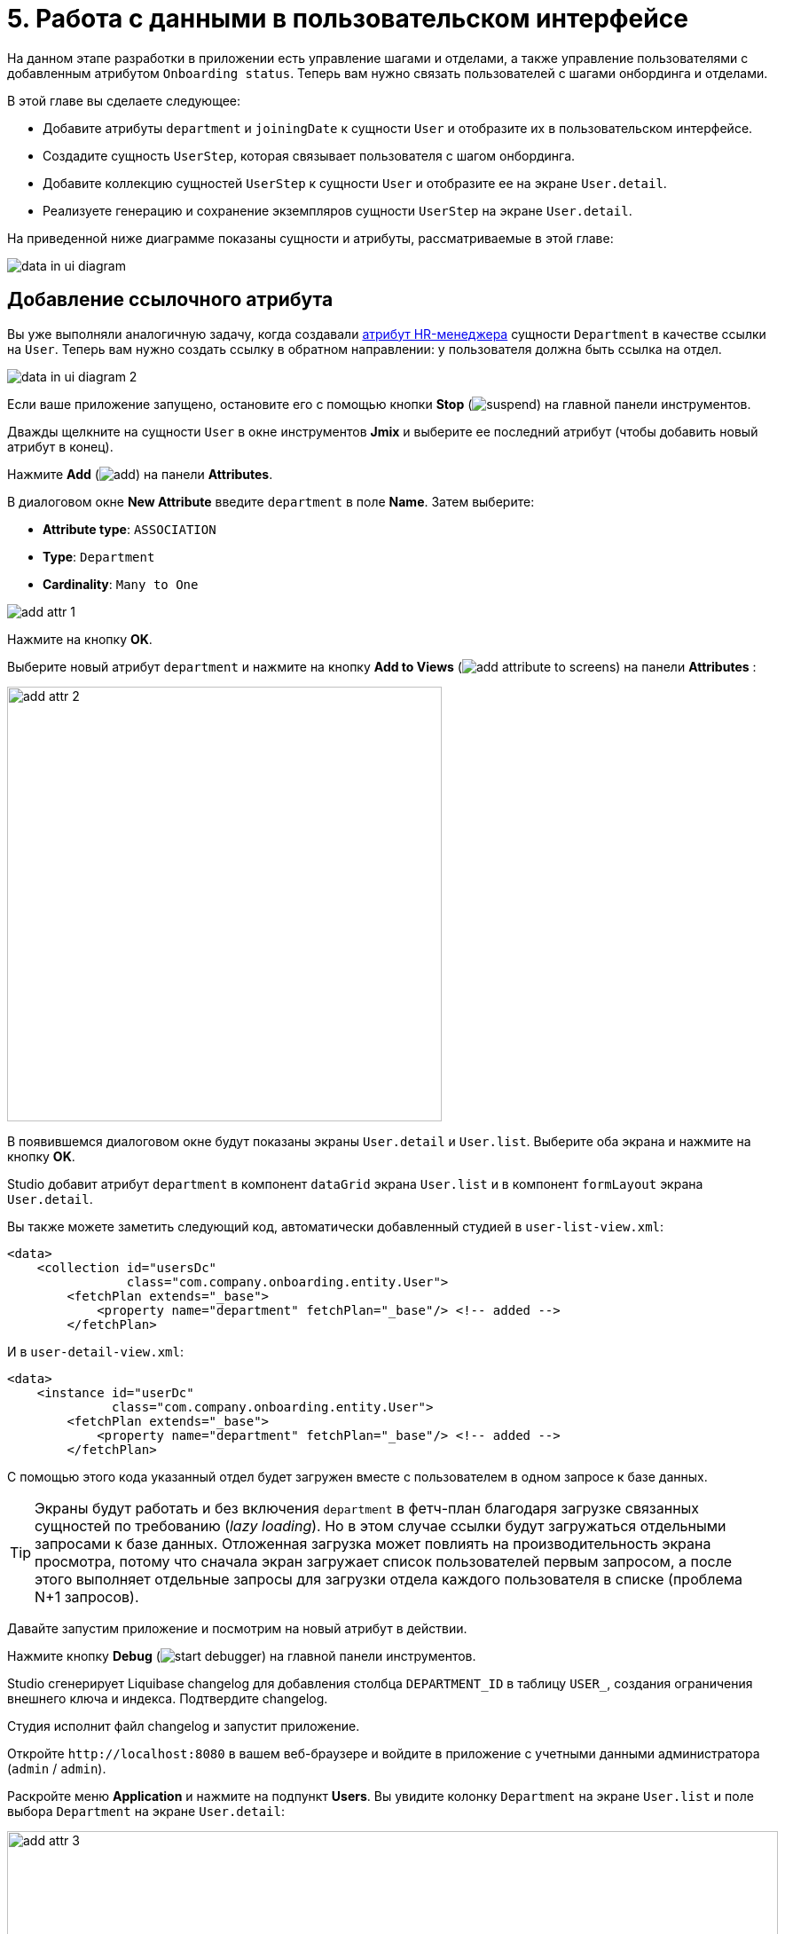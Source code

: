 = 5. Работа с данными в пользовательском интерфейсе

На данном этапе разработки в приложении есть управление шагами и отделами, а также управление пользователями с добавленным атрибутом `Onboarding status`. Теперь вам нужно связать пользователей с шагами онбординга и отделами.

В этой главе вы сделаете следующее:

* Добавите атрибуты `department` и `joiningDate` к сущности `User` и отобразите их в пользовательском интерфейсе.

* Создадите сущность `UserStep`, которая связывает пользователя с шагом онбординга.

* Добавите коллекцию сущностей `UserStep` к сущности `User` и отобразите ее на экране `User.detail`.

* Реализуете генерацию и сохранение экземпляров сущности `UserStep` на экране `User.detail`.

На приведенной ниже диаграмме показаны сущности и атрибуты, рассматриваемые в этой главе:

image::data-in-ui/data-in-ui-diagram.svg[align="center"]

[[ref-attr]]
== Добавление ссылочного атрибута

Вы уже выполняли аналогичную задачу, когда создавали xref:references.adoc#create-reference-attr[атрибут HR-менеджера] сущности `Department` в качестве ссылки на `User`. Теперь вам нужно создать ссылку в обратном направлении: у пользователя должна быть ссылка на отдел.

image::data-in-ui/data-in-ui-diagram-2.svg[align="center"]

Если ваше приложение запущено, остановите его с помощью кнопки *Stop* (image:common/suspend.svg[]) на главной панели инструментов.

Дважды щелкните на сущности `User` в окне инструментов *Jmix* и выберите ее последний атрибут (чтобы добавить новый атрибут в конец).

Нажмите *Add* (image:common/add.svg[]) на панели *Attributes*.

В диалоговом окне *New Attribute* введите `department` в поле *Name*. Затем выберите:

* *Attribute type*: `ASSOCIATION`
* *Type*: `Department`
* *Cardinality*: `Many to One`

image::data-in-ui/add-attr-1.png[align="center"]

Нажмите на кнопку *OK*.

Выберите новый атрибут `department` и нажмите на кнопку *Add to Views* (image:common/add-attribute-to-screens.svg[]) на панели *Attributes* :

image::data-in-ui/add-attr-2.png[align="center", width="490"]

В появившемся диалоговом окне будут показаны экраны `User.detail` и `User.list`. Выберите оба экрана и нажмите на кнопку *OK*.

Studio добавит атрибут `department` в компонент `dataGrid` экрана `User.list` и в компонент `formLayout` экрана `User.detail`.

Вы также можете заметить следующий код, автоматически добавленный студией в `user-list-view.xml`:

[source,xml]
----
<data>
    <collection id="usersDc"
                class="com.company.onboarding.entity.User">
        <fetchPlan extends="_base">
            <property name="department" fetchPlan="_base"/> <!-- added -->
        </fetchPlan>
----

И в `user-detail-view.xml`:

[source,xml]
----
<data>
    <instance id="userDc"
              class="com.company.onboarding.entity.User">
        <fetchPlan extends="_base">
            <property name="department" fetchPlan="_base"/> <!-- added -->
        </fetchPlan>
----

С помощью этого кода указанный отдел будет загружен вместе с пользователем в одном запросе к базе данных.

TIP: Экраны будут работать и без включения `department` в фетч-план благодаря загрузке связанных сущностей по требованию (_lazy loading_). Но в этом случае ссылки будут загружаться отдельными запросами к базе данных. Отложенная загрузка может повлиять на производительность экрана просмотра, потому что сначала экран загружает список пользователей первым запросом, а после этого выполняет отдельные запросы для загрузки отдела каждого пользователя в списке (проблема N+1 запросов).

Давайте запустим приложение и посмотрим на новый атрибут в действии.

Нажмите кнопку *Debug* (image:common/start-debugger.svg[]) на главной панели инструментов.

Studio сгенерирует Liquibase changelog для добавления столбца `DEPARTMENT_ID` в таблицу `USER_`, создания ограничения внешнего ключа и индекса. Подтвердите changelog.

Студия исполнит файл changelog и запустит приложение.

Откройте `++http://localhost:8080++` в вашем веб-браузере и войдите в приложение с учетными данными администратора (`admin` / `admin`).

Раскройте меню *Application* и нажмите на подпункт *Users*. Вы увидите колонку `Department` на экране `User.list` и поле выбора `Department` на экране `User.detail`:

image::data-in-ui/add-attr-3.png[align="center", width="869"]

[[using-dropdown]]
== Использование выпадающего списка для выбора ссылки

По умолчанию Studio генерирует компонент `entityPicker` для выбора ссылок. Вы можете увидеть это на экране `User.detail`. Откройте `user-detail-view.xml` и найдите компонент `entityPicker` внутри компонента `formLayout`:

[source,xml]
----
<layout ...>
    <formLayout id="form" dataContainer="userDc">
        ...
        <entityPicker id="departmentField" property="department">
            <actions>
                <action id="entityLookup" type="entity_lookup"/>
                <action id="entityClear" type="entity_clear"/>
            </actions>
        </entityPicker>
    </formLayout>
----

Этот компонент позволяет вам выбрать связанную сущность на экране списка с фильтрацией, сортировкой и пейджингом. Но когда ожидаемое количество записей относительно невелико (скажем, менее 1000), удобнее выбирать ссылки из простого выпадающего списка.

Давайте изменим экран `User.detail` и используем компонент `entityComboBox` для выбора отдела.

Измените XML-элемент компонента на `entityComboBox` и удалите вложенный элемент `actions`:

[source,xml]
----
<entityComboBox id="departmentField" property="department"/>
----

Переключитесь на запущенное приложение и снова откройте экран деталей пользователя.

Вы увидите, что поле `Department` теперь является выпадающим списком, но он не открывается, даже если вы создали несколько отделов.

image::data-in-ui/dropdown-2.png[align="center", width="430"]

[[options-container]]
=== Создание контейнера данных опций

Давайте предоставим список доступных опций компоненту `entityComboBox`, отображающему ссылку на отдел. Список должен содержать все отделы, упорядоченные по названию.

Нажмите на кнопку *Add Component* на панели действий, выберите раздел *Data components* и дважды щелкните на элементе `Collection`. В окне *Data Container Properties Editor* выберите `Department` в поле *Entity* и нажмите на кнопку *OK*:

image::data-in-ui/options-container-1.gif[align="center"]

Новый элемент `collection` с именем `departmentsDc` будет создан под элементом `data` на панели иерархии *Jmix UI* и в XML:

[source,xml]
----
<data>
    ...
    <collection id="departmentsDc" class="com.company.onboarding.entity.Department">
        <fetchPlan extends="_base"/>
        <loader id="departmentsDl" readOnly="true">
            <query>
                <![CDATA[select e from Department e]]>
            </query>
        </loader>
    </collection>
</data>
----

Этот элемент определяет _контейнер коллекции данных_ и _загрузчик_ для него. Контейнер данных будет содержать список сущностей `Department`, загруженных загрузчиком с указанным запросом.

Вы можете отредактировать запрос прямо в XML или использовать конструктор JPQL. Чтобы открыть конструктор, щелкните по ссылке напротив атрибута `query`, находящейся на панели инспектора *Jmix UI*:

image::data-in-ui/options-container-2.png[align="center",width="365"]

В окне *JPQL Query Designer* перейдите на вкладку *ORDER* и добавьте атрибут `name` в список:

image::data-in-ui/options-container-3.png[align="center"]

Нажмите на кнопку *OK*.

Результирующий запрос в формате XML будет выглядеть следующим образом:

[source,xml]
----
<data>
    ...
    <collection id="departmentsDc" class="com.company.onboarding.entity.Department">
        <fetchPlan extends="_base"/>
        <loader id="departmentsDl" readOnly="true">
            <query>
                <![CDATA[select e from Department e
                order by e.name asc]]>
            </query>
        </loader>
    </collection>
</data>
----

Теперь вам нужно связать компонент `entityComboBox` с контейнером коллекции `departmentsDc`.

Выберите `departmentField` на панели иерархии *Jmix UI*, а затем выберите `departmentsDc` для атрибута `itemsContainer` в панели инспектора:

image::data-in-ui/options-container-4.png[align="center",width="364"]

Переключитесь на запущенное приложение и снова откройте экран редактирования пользователя.

Вы увидите, что в раскрывающемся списке `Department` теперь есть список опций:

image::data-in-ui/dropdown-3.png[align="center", width="438"]

TIP: Компонент `entityComboBox` позволяет пользователю фильтровать опции, вводя текст в поле. Но имейте в виду, что фильтрация выполняется в памяти сервера, и все опции загружаются из базы данных сразу.

[[user-step-entity]]
== Создание сущности UserStep

В этом разделе вы создадите сущность `UserStep`, которая представляет собой шаг онбординга для конкретного пользователя:

image::data-in-ui/data-in-ui-diagram-3.svg[align="center"]

Если ваше приложение запущено, остановите его с помощью кнопки *Stop* (image:common/suspend.svg[]) на главной панели инструментов.

В окне инструментов *Jmix* нажмите *New* (image:common/add.svg[]) -> *JPA Entity* и создайте сущность `UserStep` с чертой *Versioned*, как вы делали xref:references.adoc#create-entity[раньше].

Добавьте следующие атрибуты к новой сущности:

|===
|Name |Attribute type |Type |Cardinality  |Mandatory

|user
|ASSOCIATION
|User
|Many to One
|true

|step
|ASSOCIATION
|Step
|Many to One
|true

|dueDate
|DATATYPE
|LocalDate
|-
|true

|completedDate
|DATATYPE
|LocalDate
|-
|false

|sortValue
|DATATYPE
|Integer
|-
|true

|===

Конечное состояние дизайнера сущностей должно выглядеть следующим образом:

image::data-in-ui/create-user-step-1.png[align="center"]

[[composition-attr]]
== Добавление атрибута-композиции

Рассмотрим взаимосвязь между сущностями `User` и `UserStep`. Экземпляры `UserStep` существуют только в контексте конкретного экземпляра сущности `User` (принадлежат ему). Экземпляр `UserStep` не может сменить своего владельца - это не имеет никакого смысла. Кроме того, ссылок на `UserStep` из других объектов модели данных нет, они полностью инкапсулированы в контексте `User`.

В Jmix такая взаимосвязь называется _композицией_: пользователь (`User`), среди прочих атрибутов, включает в себя набор пользовательских шагов (`UserStep`).

TIP: Композиция в Jmix реализует шаблон проектирования Aggregate подхода Domain-Driven Design.

Часто бывает удобно создать атрибут, содержащий коллекцию элементов композиции в сущности-владельце.

Давайте создадим атрибут `steps` в сущности `User`:

image::data-in-ui/data-in-ui-diagram-4.svg[align="center"]

Если ваше приложение запущено, остановите его с помощью кнопки *Stop* (image:common/suspend.svg[]) на главной панели инструментов.

Окройте дизайнер сущности `User` и нажмите кнопку *Add* (image:common/add.svg[]) на панели *Attributes*. В диалоговом окне *New Attribute* введите `steps` в поле *Name*. Затем выберите:

* *Attribute type*: `COMPOSITION`
* *Type*: `UserStep`
* *Cardinality*: *One to Many*

image::data-in-ui/composition-1.png[align="center"]

Обратите внимание, что `user` выбирается автоматически в поле *Mapped by*. Это атрибут сущности `UserStep`, сопоставленный столбцу базы данных, который поддерживает связь между UserSteps и Users (внешний ключ).

Нажмите на кнопку *OK*.

Исходный код атрибута будет иметь аннотацию `@Composition`:

[source,java]
----
@Composition
@OneToMany(mappedBy = "user")
private List<UserStep> steps;
----

Шаги пользователя должны отображаться на экране деталей пользователя, поэтому выберите новый атрибут `steps` и нажмите кнопку *Add to Views* (image:common/add-attribute-to-screens.svg[]) на панели *Attributes*. Выберите `User.detail` и нажмите на кнопку *OK*.

Студия изменит `user-detail-view.xml` как показано ниже:

[source,xml]
----
<data>
    <instance id="userDc"
              class="com.company.onboarding.entity.User">
        <fetchPlan extends="_base">
            <property name="department" fetchPlan="_base"/>
            <property name="steps" fetchPlan="_base"/> <!--1-->
        </fetchPlan>
        <loader/>
        <collection id="stepsDc" property="steps"/> <!--2-->
    </instance>
    ...
<layout ...>
    <formLayout id="form" dataContainer="userDc">
        ...
    </formLayout>
    <hbox id="buttonsPanel" classNames="buttons-panel">
        <button action="stepsDataGrid.create"/>
        <button action="stepsDataGrid.edit"/>
        <button action="stepsDataGrid.remove"/>
    </hbox>
    <dataGrid id="stepsDataGrid" dataContainer="stepsDc" ...> <!--3-->
        <actions>
            <action id="create" type="list_create"/>
            <action id="edit" type="list_edit"/>
            <action id="remove" type="list_remove"/>
        </actions>
        <columns>
            <column property="version"/>
            <column property="dueDate"/>
            <column property="completedDate"/>
            <column property="sortValue"/>
        </columns>
    </dataGrid>
----
<1> Атрибут `steps` фетч-плана гарантирует, что коллекция пользовательских шагов загружается жадно (_eager fetching_) вместе с пользователем (`User`).
<2> Вложенный контейнер коллекции данных `stepsDc` позволяет привязывать визуальные компоненты к атрибуту-коллекции `steps`.
<3> Компонент `dataGrid` отображает данные из связанного контейнера коллекции `stepsDc`.

Давайте запустим приложение и посмотрим на эти изменения в действии.

Нажмите на кнопку *Debug* (image:common/start-debugger.svg[]) на главной панели инструментов.

Studio сгенерирует Liquibase changelog для создания таблицы `USER_STEP`, ограничения внешнего ключа и индексов для ссылок на `USER_` и `STEP`. Подтвердите список изменений.

Студия исполнит файл changelog и запустит приложение.

Откройте `++http://localhost:8080++` в вашем веб-браузере и войдите в приложение с учетными данными администратора (`admin` / `admin`).

Откройте экран деталей пользователя. Вы увидите таблицу *Steps*, отображающую сущности `UserStep`:

image::data-in-ui/composition-2.png[align="center"]

Если вы нажмете *Create* в таблице *Steps*, вы получите исключение, сообщающее: `View 'UserStep.detail' is not defined`. Это правда - вы не создавали экран деталей для сущности `UserStep`. Но на самом деле это и не нужно, потому что экземпляры `UserStep` должны быть сгенерированы из предопределенных экземпляров сущности `Step` для конкретного пользователя.

[[generate-user-steps]]
== Генерация пользовательских шагов

В этом разделе вы реализуете генерацию и отображение экземпляров сущности `UserStep` для редактируемой сущности  `User`.

[[joining-date-attr]]
=== Добавление атрибута joiningDate

Во-первых, давайте добавим атрибут `joiningDate` к сущности `User`:

image::data-in-ui/data-in-ui-diagram-5.svg[align="center"]

Он будет использоваться для вычисления атрибута `dueDate` сгенерированной сущности `UserStep` по следующей формуле: `UserStep.dueDate = User.joiningDate + Step.duration`.

Если ваше приложение запущено, остановите его с помощью кнопки *Stop* (image:common/suspend.svg[]) на главной панели инструментов.

Нажмите на кнопку *Add* (image:common/add.svg[]) на панели *Attributes* дизайнера сущности `User`. В диалоговом окне *New Attribute* введите `joiningDate` в поле *Name* и выберите `LocalDate` в поле *Type*:

image::data-in-ui/joining-date-1.png[align="center"]

Нажмите на кнопку *OK*.

Выберите ранее созданный атрибут `joiningDate` и нажмите кнопку *Add to Views* (image:common/add-attribute-to-screens.svg[]) на панели *Attributes*. Выберите оба экрана `User.detail` и `User.list` в появившемся диалоговом окне и нажмите *OK*.

Нажмите на кнопку *Debug* (image:common/start-debugger.svg[]) на главной панели инструментов.

Studio сгенерирует Liquibase changelog для добавления столбца `JOINING_DATE` в таблицу `USER_`. Подтвердите changelog.

Студия исполнит changelog и запустит приложение. Откройте `++http://localhost:8080++` в вашем веб-браузере, войдите в приложение и убедитесь, что новый атрибут отображается на экранах списка и деталей пользователя.

[[custom-button]]
=== Добавление пользовательской кнопки

Теперь вам нужно удалить стандартные действия и кнопки для управления шагами пользователя и добавить кнопку для запуска пользовательской логики создания сущностей.

Откройте `user-detail-view.xml` и удалите элемент `actions` из таблицы и все элементы `button` из `hbox`:

[source,xml]
----
<hbox id="buttonsPanel" classNames="buttons-panel">
</hbox>
<dataGrid id="stepsDataGrid" dataContainer="stepsDc" width="100%" height="100%">
    <columns>
        <column property="version"/>
        <column property="dueDate"/>
        <column property="completedDate"/>
        <column property="sortValue"/>
    </columns>
</dataGrid>
----

Затем выберите `buttonsPanel` в панели иерархии *Jmix UI* и нажмите на кнопку *Add Component* в контекстном меню узла. Выберите  компонент `Button` в палитре и добавьте его в экран двойным кликом. Затем выберите созданный элемент `button` и в панели инспектора укажите свойству `id` значение `generateButton`, а свойству `text` - значение `Generate`. После этого перейдите на вкладку *Handlers* и создайте метод обработчика `ClickEvent`:

image::data-in-ui/button-1.gif[]

Нажмите *Ctrl/Cmd+S* и переключитесь на запущенное приложение. Обновите экран деталей пользователя и убедитесь, что вместо стандартных CRUD-кнопок отображается кнопка *Generate*:

image:data-in-ui/button-2.png[align="center"]

[[create-user-steps]]
=== Создание и сохранение экземпляров UserStep

Давайте реализуем логику генерации экземпляров `UserStep`.

Добавьте следующие поля в контроллер `UserDetailView`:

[source,java]
----
public class UserDetailView extends StandardDetailView<User> {

    @Autowired
    private DataManager dataManager;

    @Autowired
    private Notifications notifications;

    @ViewComponent
    private DataContext dataContext;

    @ViewComponent
    private CollectionPropertyContainer<UserStep> stepsDc;
----

[TIP]
====
If you copy the fields above and paste them to the source code, IDE will highlight them as errors because you also need to add `import` statements for the classes. Place the cursor on each error and the IDE will suggest you an appropriate import. If it doesn't, close the editor tab, then open `UserDetailView.java` again.
====

[TIP]
====
Вы можете инжектировать компоненты экрана и бины Spring с помощью кнопки *Inject* на панели действий:

image::data-in-ui/inject-1.gif[]
====

Добавьте логику создания и сохранения объектов `UserStep` в метод обработки нажатия кнопки `generateButton`:

[source,java]
----
@Subscribe("generateButton")
public void onGenerateButtonClick(final ClickEvent<Button> event) {
    User user = getEditedEntity(); // <1>

    if (user.getJoiningDate() == null) { // <2>
        notifications.create("Cannot generate steps for user without 'Joining date'")
                .show();
        return;
    }

    List<Step> steps = dataManager.load(Step.class)
            .query("select s from Step s order by s.sortValue asc")
            .list(); // <3>

    for (Step step : steps) {
        if (stepsDc.getItems().stream().noneMatch(userStep ->
                userStep.getStep().equals(step))) { // <4>
            UserStep userStep = dataContext.create(UserStep.class); // <5>
            userStep.setUser(user);
            userStep.setStep(step);
            userStep.setDueDate(user.getJoiningDate().plusDays(step.getDuration()));
            userStep.setSortValue(step.getSortValue());
            stepsDc.getMutableItems().add(userStep); // <6>
        }
    }
}
----
<1> Используйте метод `getEditedEntity()` базового класса `StandardDetailView`, чтобы получить редактируемого пользователя.
<2> Если атрибут `joiningDate` не установлен, показать сообщение и завершить работу.
<3> Загрузить список зарегистрированных шагов.
<4> Пропустить `Step`, если он уже находится в контейнере коллекции `stepsDc`.
<5> Создать новый экземпляр `UserStep`, используя метод `DataContext.create()`.
<6> Добавить новый экземпляр `UserStep` в контейнер коллекции `stepsDc`, чтобы отобразить его в пользовательском интерфейсе.

NOTE: Когда вы создаете экземпляр сущности с помощью объекта `DataContext`, данный экземпляр далее отслеживается в `DataContext` и автоматически сохраняется при сохранении экрана, то есть при нажатии кнопки *OK* на экране.

Нажмите *Ctrl/Cmd+S* и переключитесь на запущенное приложение. Обновите экран деталей пользователя и убедитесь, что при нажатии кнопки *Generate* создается несколько записей, соответствующих шагам онбординга.

Если вы сохраните экран, нажав кнопку *OK*, все созданные экземпляры `UserStep` будут сохранены. Если вы нажмете кнопку *Cancel*, в базе данных ничего сохранено не будет. Это происходит потому, что в приведенном выше коде вы не сохраняете созданные экземпляры `UserStep` непосредственно в базу данных. Вместо этого вы добавляете их в `DataContext` экрана, создавая их с помощью `DataContext.create()`. Таким образом, новые экземпляры сохраняются только тогда, когда сохраняется весь `DataContext`.

[[improve-data-grid]]
== Улучшение таблицы UserSteps

В нижеприведенных разделах вы доработаете пользовательский интерфейс для работы со сгенерированными UserSteps.

[[order-nested-collection]]
=== Упорядочивание вложенной коллекции

Вы можете заметить, что когда вы открываете пользователя с ранее сгенерированными UserSteps, они не упорядочены в соответствии с атрибутом `sortValue`:

image::data-in-ui/ordering-1.png[align="center"]

В таблице отображается атрибут коллекции `steps` сущности `User`, поэтому вы можете ввести порядок на уровне модели данных.

Откройте сущность `User`, выберите атрибут `steps` и введите `sortValue` в поле *Order by*:

image::data-in-ui/ordering-2.png[align="center"]

Если вы переключитесь на вкладку *Text*, вы сможете увидеть аннотацию `@OrderBy` у атрибута `steps`:

[source,java]
----
@OrderBy("sortValue")
@Composition
@OneToMany(mappedBy = "user")
private List<UserStep> steps;
----

Теперь, когда вы загружаете сущность `User`, его коллекция `steps` будет отсортирована по атрибуту `UserStep.sortValue`.

Если ваше приложение запущено, перезапустите его.

Откройте экран деталей пользователя. Теперь порядок UserSteps правильный:

image::data-in-ui/ordering-3.png[align="center"]

[[rearrange-data-grid-columns]]
=== Перестановка колонок таблицы

В настоящее время таблица UserSteps не очень информативна. Давайте удалим колонки `Version` и `Sort value` и добавим колонку, показывающую название шага.

Удалить колонку просто: выберите ее на панели иерархии *Jmix UI* и нажмите *Delete* или удалите элемент непосредственно из XML.

Чтобы добавить колонку, выберите элемент `columns` на панели иерархии *Jmix UI* и нажмите *Add* -> *Column* на панели инспектора *Jmix UI*. Появится диалоговое окно *Add Column*:

image::data-in-ui/columns-2.png[align="center"]

Как вы можете видеть, это не позволяет вам добавить название шага. Это связано с тем, что атрибут `step` является ссылкой, и вы не определили надлежащий фетч-план для его загрузки.

Выберите контейнер данных `userDc` на панели иерархии *Jmix UI* и нажмите кнопку *Edit* (image:common/edit.svg[]) либо в свойстве `fetchPlan` на панели инспектора *Jmix UI*, либо в маркере строки редактора XML:

image::data-in-ui/columns-3.png[align="center",width="1151"]

В окне *Edit Fetch Plan* выберите атрибут `steps` -> `step` и нажмите на кнопку *OK*:

image::data-in-ui/columns-4.png[align="center"]

Вложенный атрибут будет добавлен в фетч-план в редакторе XML:

[source,xml]
----
<instance id="userDc"
          class="com.company.onboarding.entity.User">
    <fetchPlan extends="_base">
        <property fetchPlan="_base" name="department"/>
        <property fetchPlan="_base" name="steps">
            <property name="step" fetchPlan="_base"/>
        </property>
    </fetchPlan>
    <loader/>
    <collection id="stepsDc" property="steps"/>
</instance>
----

Теперь коллекция UserSteps будет жадно загружена из базы данных вместе со связанным экземпляром `Step`.

Выберите элемент `columns` на панели иерархии *Jmix UI* и нажмите *Add* -> *Column* на панели инспектора *Jmix UI*. Диалоговое окно *Add Column* теперь содержит связанную сущность `Step` и ее атрибуты:

image::data-in-ui/columns-5.png[align="center", width="386"]

Выберите `step` -> `name` и нажмите на кнопку *OK*. Новая колонка будет добавлен в конец списка колонок:

[source,xml]
----
<dataGrid id="stepsDataGrid" dataContainer="stepsDc" ...>
    <columns>
        <column property="dueDate"/>
        <column property="completedDate"/>
        <column property="step.name"/>
    </columns>
----

Вместо `step.name` вы могли бы использовать просто `step`. В этом случае в колонке будет отображаться xref:references.adoc#instance-name[имя экземпляра] сущности. Для сущности `Step` имя экземпляра получается из атрибута `name`, поэтому результат будет таким же.

TIP: Вы также можете добавить колонку `step` без изменения фетч-плана, и пользовательский интерфейс все равно будет работать из-за отложенной загрузки ссылок. Но тогда экземпляры сущности `Step` будут загружаться отдельными запросами для каждого экземпляра  `UserStep` в коллекции (проблема N+1 запросов).

Передвиньте колонку `step.name` в начало, перетаскивая элемент на панели иерархии *Jmix UI* или редактируя XML напрямую:

[source,xml]
----
<dataGrid id="stepsDataGrid" dataContainer="stepsDc" width="100%" height="100%">
    <columns>
        <column property="step.name"/>
        <column property="dueDate"/>
        <column property="completedDate"/>
    </columns>
</dataGrid>
----

Нажмите *Ctrl/Cmd+S* и переключитесь на запущенное приложение. Обновите экран деталей пользователя и убедитесь, что в таблице *Steps* теперь отображается название шага:

image::data-in-ui/columns-6.png[align="center"]

[[component-column]]
=== Добавление колонки с компонентом

В этом разделе вы реализуете возможность отмечать выполненный пользователем шаг, устанавливая флажок в строке таблицы. Флажок будет отображаться в дополнительной левой колонке таблицы.

Добавьте новую колонку в `stepsDataGrid`:

[source,xml]
----
<dataGrid id="stepsDataGrid" ...>
    <columns>
        <column key="completed" sortable="false" width="4em" flexGrow="0"/>
----

Эта колонка не связана ни с каким атрибутом сущности, поэтому для нее указан атрибут `key` вместо `property`.

Выберите колонку `completed` в иерархии, переключитесь на вкладку *Handlers* инспектора и создайте обработчик `renderer`:

[source,java]
----
@Supply(to = "stepsDataGrid.completed", subject = "renderer")
private Renderer<UserStep> stepsDataGridCompletedRenderer() {
    return null;
}
----

Инжектируйте объект `UiComponents` в класс контроллера:

[source,java]
----
@Autowired
private UiComponents uiComponents;
----

TIP: Вы можете использовать кнопку *Inject* на верхней панели действий дизайнера, чтобы инжектировать зависимости в контроллеры экранов и бины Spring.

Реализуйте метод `stepsDataGridCompletedRenderer`:

[source,java]
----
@Supply(to = "stepsDataGrid.completed", subject = "renderer")
private Renderer<UserStep> stepsDataGridCompletedRenderer() {
    return new ComponentRenderer<>(userStep -> { // <1>
        Checkbox checkbox = uiComponents.create(Checkbox.class); // <2>
        checkbox.setValue(userStep.getCompletedDate() != null);
        checkbox.addValueChangeListener(e -> { // <3>
            if (userStep.getCompletedDate() == null) {
                userStep.setCompletedDate(LocalDate.now());
            } else {
                userStep.setCompletedDate(null);
            }
        });
        return checkbox; // <4>
    });
}
----
<1> Метод возвращает объект `Renderer`, создающий UI-компонент, который должен быть отображен в ячейках колонки. Рендерер принимает экземпляр сущности для данной строки.
<2> Экземпляр компонента `CheckBox` создается с помощью фабрики компонентов `UiComponents`.
<3> Когда вы нажимаете на флажок, его значение изменяется, и флажок вызывает свой слушатель `ValueChangeEvent`. Слушатель устанавливает атрибут `completedDate` у сущности `UserStep`.
<4> Рендерер возвращает визуальный компонент, который будет отображаться в ячейках колонки.

Нажмите *Ctrl/Cmd+S* и переключитесь на запущенное приложение. Обновите экран деталей  пользователя и установите флажки для некоторых строк. Колонка *Completed date* изменится соответствующим образом:

image::data-in-ui/generated-column-5.png[align="center"]

Изменения в экземплярах `UserStep` будут сохранены в базе данных, когда вы нажмете *OK* на экране. За это отвечает объект экрана `DataContext`: он отслеживает изменения во всех сущностях и сохраняет в базе данных измененные экземпляры.

[[reacting-changes]]
=== Реагирование на изменения

Когда пользователь создает шаги, отмечает завершенный шаг или удаляет шаг, поле `Onboarding status` должно соответствующим образом измениться.

Давайте реализуем реакцию на изменения коллекции пользовательских шагов.

Откройте контроллер `UserDetailView` и нажмите *Generate Handler* в верхней панели действий. Сверните все элементы, затем выберите элементы `ItemPropertyChangeEvent` и `CollectionChangeEvent` в `Data containers handlers` -> `stepsDc`:

image::data-in-ui/container-listener-1.png[align="center"]

Нажмите на кнопку *OK*.

Studio сгенерирует два заглушки метода: `onStepsDcItemPropertyChange()` и `onStepsDcCollectionChange()`. Реализуйте их, как показано ниже:

[source,java]
----
@Subscribe(id = "stepsDc", target = Target.DATA_CONTAINER)
public void onStepsDcCollectionChange(final CollectionContainer.CollectionChangeEvent<UserStep> event) {
    updateOnboardingStatus(); // <1>
}

@Subscribe(id = "stepsDc", target = Target.DATA_CONTAINER)
public void onStepsDcItemPropertyChange(final InstanceContainer.ItemPropertyChangeEvent<UserStep> event) {
    updateOnboardingStatus(); // <2>
}

private void updateOnboardingStatus() {
    User user = getEditedEntity(); // <3>

    long completedCount = user.getSteps() == null ? 0 :
            user.getSteps().stream()
                    .filter(us -> us.getCompletedDate() != null)
                    .count();
    if (completedCount == 0) {
        user.setOnboardingStatus(OnboardingStatus.NOT_STARTED); // <4>
    } else if (completedCount == user.getSteps().size()) {
        user.setOnboardingStatus(OnboardingStatus.COMPLITED);
    } else {
        user.setOnboardingStatus(OnboardingStatus.IN_PROGRESS);
    }
}
----
<1> Обработчик `ItemPropertyChangeEvent` вызывается при изменении атрибута сущности.
<2> Обработчик `CollectionChangeEvent` вызывается, когда элементы добавляются в контейнер или удаляются из него.
<3> Получить отредактированный в данный момент экземпляр `User`.
<4> Обновить атрибут `onboardingStatus`. Благодаря привязке данных измененное значение будет немедленно показано UI компонентом.

Нажмите *Ctrl/Cmd+S* и переключитесь на запущенное приложение. Обновите экран деталей пользователя и внесите некоторые изменения в таблицу UserSteps. Посмотрите на значение поля `Onboarding status`.

[[summary]]
== Резюме

В этом разделе вы реализовали две функции:

. Возможность указать отдел для пользователя.

. Генерация и управление шагами онбординга для пользователя.

Вы узнали, что:

* Ссылочные атрибуты должны быть добавлены в xref:data-access:fetching.adoc#fetch-plan[фетч-план] экрана, чтобы избежать проблемы N+1 запросов.

* Компонент xref:flow-ui:vc/components/entityComboBox.adoc[] можно использовать для выбора связанной сущности из выпадающего списка. Для этого компонента требуется xref:flow-ui:data/collection-container.adoc[контейнер коллекции], содержащий элементы списка (опции). Он должен должен быть установлен в `itemsContainer` компонента.

* Взаимосвязь между сущностями `User` и `UserStep` является примером _композиции_, когда экземпляры связанной сущности (`UserStep`) могут существовать только как часть ее владельца (`User`). Такая ссылка помечается аннотацией xref:data-model:entities.adoc#composition[@Composition].

* Коллекцию связанных сущностей можно упорядочить, используя аннотацию `@OrderBy` в ссылочном атрибуте.

* Обработчик событий `ClickEvent` компонента xref:flow-ui:vc/components/button.adoc[] используется для обработки нажатий кнопок. Его можно сгенерировать на вкладке *Handlers* панели инспектора *Jmix UI*.

* Метод `getEditedEntity()` экрана деталей сущности возвращает редактируемый экземпляр сущности.

* Интерфейс xref:flow-ui:notifications.adoc[Notifications] используется для отображения всплывающих уведомлений.

* Интерфейс xref:data-access:data-manager.adoc[DataManager] можно использовать для загрузки данных из базы данных.

* Вложенная коллекция связанных сущностей загружается в xref:flow-ui:data/property-containers.adoc[CollectionPropertyContainer]. Его методы `getItems()` и `getMutableItems()` можно использовать для перебора и добавления/удаления элементов в коллекцию.

* xref:flow-ui:data/data-context.adoc[DataContext] отслеживает изменения в сущностях и сохраняет измененные экземпляры в базе данных, когда пользователь нажимает *OK* на экране.

* xref:flow-ui:vc/components/dataGrid.adoc[Таблица] UI может иметь колонки, которые отображают произвольные визуальные компоненты.

* xref:flow-ui:data/instance-container.adoc#events[ItemPropertyChangeEvent] и xref:flow-ui:data/collection-container.adoc#events[CollectionChangeEvent] можно использовать для реагирования на изменения в объектах, расположенных в контейнерах данных.
